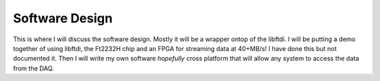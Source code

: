 Software Design
===============

This is where I will discuss the software design.  Mostly it will be a wrapper ontop of the libftdi.  
I will be putting a demo together of using libftdi, the Ft2232H chip and an FPGA for streaming data at 40+MB/s!
I have done this but not documented it.
Then I will write my own software *hopefully* cross platform that will allow any system to access the data from the DAQ.

